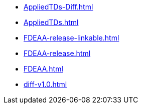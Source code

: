 * https://commoncriteria.github.io/FDEAA/master/AppliedTDs-Diff.html[AppliedTDs-Diff.html]
* https://commoncriteria.github.io/FDEAA/master/AppliedTDs.html[AppliedTDs.html]
* https://commoncriteria.github.io/FDEAA/master/FDEAA-release-linkable.html[FDEAA-release-linkable.html]
* https://commoncriteria.github.io/FDEAA/master/FDEAA-release.html[FDEAA-release.html]
* https://commoncriteria.github.io/FDEAA/master/FDEAA.html[FDEAA.html]
* https://commoncriteria.github.io/FDEAA/master/diff-v1.0.html[diff-v1.0.html]
